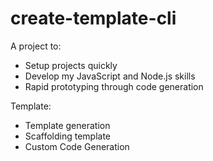 * create-template-cli
A project to:
- Setup projects quickly
- Develop my JavaScript and Node.js skills
- Rapid prototyping through code generation

Template:
- Template generation
- Scaffolding template
- Custom Code Generation

